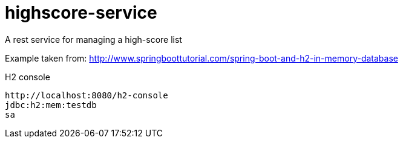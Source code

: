 # highscore-service
A rest service for managing a high-score list


Example taken from:
http://www.springboottutorial.com/spring-boot-and-h2-in-memory-database

H2 console
--------
http://localhost:8080/h2-console
jdbc:h2:mem:testdb
sa

